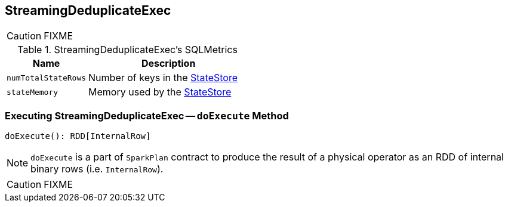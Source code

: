 == [[StreamingDeduplicateExec]] StreamingDeduplicateExec

CAUTION: FIXME

[[metrics]]
.StreamingDeduplicateExec's SQLMetrics
[cols="1,2",options="header",width="100%"]
|===
| Name
| Description

| [[numTotalStateRows]] `numTotalStateRows`
| Number of keys in the link:spark-sql-streaming-StateStore.adoc[StateStore]

| [[stateMemory]] `stateMemory`
| Memory used by the link:spark-sql-streaming-StateStore.adoc[StateStore]
|===

=== [[doExecute]] Executing StreamingDeduplicateExec -- `doExecute` Method

[source, scala]
----
doExecute(): RDD[InternalRow]
----

NOTE: `doExecute` is a part of `SparkPlan` contract to produce the result of a physical operator as an RDD of internal binary rows (i.e. `InternalRow`).

CAUTION: FIXME
